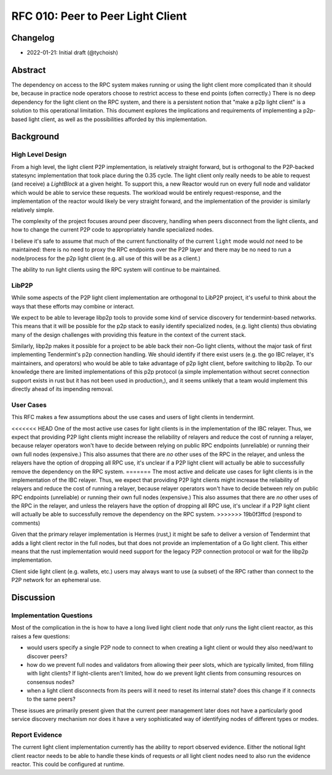 ==================================
RFC 010: Peer to Peer Light Client
==================================

Changelog
---------

- 2022-01-21: Initial draft (@tychoish)

Abstract
--------

The dependency on access to the RPC system makes running or using the light
client more complicated than it should be, because in practice node operators
choose to restrict access to these end points (often correctly.) There is no
deep dependency for the light client on the RPC system, and there is a
persistent notion that "make a p2p light client" is a solution to this
operational limitation. This document explores the implications and
requirements of implementing a p2p-based light client, as well as the
possibilities afforded by this implementation.

Background
----------

High Level Design
~~~~~~~~~~~~~~~~~

From a high level, the light client P2P implementation, is relatively straight
forward, but is orthogonal to the P2P-backed statesync implementation that
took place during the 0.35 cycle. The light client only really needs to be
able to request (and receive) a `LightBlock` at a given height. To support
this, a new Reactor would run on every full node and validator which would be
able to service these requests. The workload would be entirely
request-response, and the implementation of the reactor would likely be very
straight forward, and the implementation of the provider is similarly
relatively simple.

The complexity of the project focuses around peer discovery, handling when
peers disconnect from the light clients, and how to change the current P2P
code to appropriately handle specialized nodes.

I believe it's safe to assume that much of the current functionality of the
current ``light`` mode would *not* need to be maintained: there is no need to
proxy the RPC endpoints over the P2P layer and there may be no need to run a
node/process for the p2p light client (e.g. all use of this will be as a
client.) 

The ability to run light clients using the RPC system will continue to be
maintained.

LibP2P
~~~~~~

While some aspects of the P2P light client implementation are orthogonal to
LibP2P project, it's useful to think about the ways that these efforts may
combine or interact.

We expect to be able to leverage libp2p tools to provide some kind of service
discovery for tendermint-based networks. This means that it will be possible
for the p2p stack to easily identify specialized nodes, (e.g. light clients)
thus obviating many of the design challenges with providing this feature in
the context of the current stack.

Similarly, libp2p makes it possible for a project to be able back their non-Go
light clients, without the major task of first implementing Tendermint's p2p
connection handling. We should identify if there exist users (e.g. the go IBC
relayer, it's maintainers, and operators) who would be able to take advantage
of p2p light client, before switching to libp2p. To our knowledge there are
limited implementations of this p2p protocol (a simple implementation without
secret connection support exists in rust but it has not been used in
production,), and it seems unlikely that a team would implement this directly
ahead of its impending removal.

User Cases
~~~~~~~~~~

This RFC makes a few assumptions about the use cases and users of light
clients in tendermint.

<<<<<<< HEAD
One of the most active use cases for light clients is in the implementation of
the IBC relayer. Thus, we expect that providing P2P light clients might
increase the reliability of relayers and reduce the cost of running a relayer,
because relayer operators won't have to decide between relying on public RPC
endpoints (unreliable) or running their own full nodes (expensive.) This
also assumes that there are *no* other uses of the RPC in the relayer, and
unless the relayers have the option of dropping all RPC use, it's unclear if a
P2P light client will actually be able to successfully remove the dependency
on the RPC system.
=======
The most active and delicate use cases for light clients is in the
implementation of the IBC relayer. Thus, we expect that providing P2P light
clients might increase the reliability of relayers and reduce the cost of
running a relayer, because relayer operators won't have to decide between rely
on public RPC endpoints (unreliable) or running their own full nodes
(expensive.) This also assumes that there are *no* other uses of the RPC in
the relayer, and unless the relayers have the option of dropping all RPC use,
it's unclear if a P2P light client will actually be able to successfully
remove the dependency on the RPC system.
>>>>>>> 19b0f3ffcd (respond to comments)

Given that the primary relayer implementation is Hermes (rust,) it might be
safe to deliver a version of Tendermint that adds a light client rector in
the full nodes, but that does not provide an implementation of a Go light
client. This either means that the rust implementation would need support for
the legacy P2P connection protocol or wait for the libp2p implementation.

Client side light client (e.g. wallets, etc.) users may always want to use (a
subset) of the RPC rather than connect to the P2P network for an ephemeral
use.

Discussion
----------

Implementation Questions
~~~~~~~~~~~~~~~~~~~~~~~~

Most of the complication in the is how to have a long lived light client node
that *only* runs the light client reactor, as this raises a few questions:

- would users specify a single P2P node to connect to when creating a light
  client or would they also need/want to discover peers?

- how do we prevent full nodes and validators from allowing their peer slots,
  which are typically limited, from filling with light clients? If
  light-clients aren't limited, how do we prevent light clients from consuming
  resources on consensus nodes?

- when a light client disconnects from its peers will it need to reset its
  internal state? does this change if it connects to the same peers?

These issues are primarily present given that the current peer management later
does not have a particularly good service discovery mechanism nor does it have
a very sophisticated way of identifying nodes of different types or modes.

Report Evidence
~~~~~~~~~~~~~~~

The current light client implementation currently has the ability to report
observed evidence. Either the notional light client reactor needs to be able
to handle these kinds of requests *or* all light client nodes need to also run
the evidence reactor. This could be configured at runtime. 
